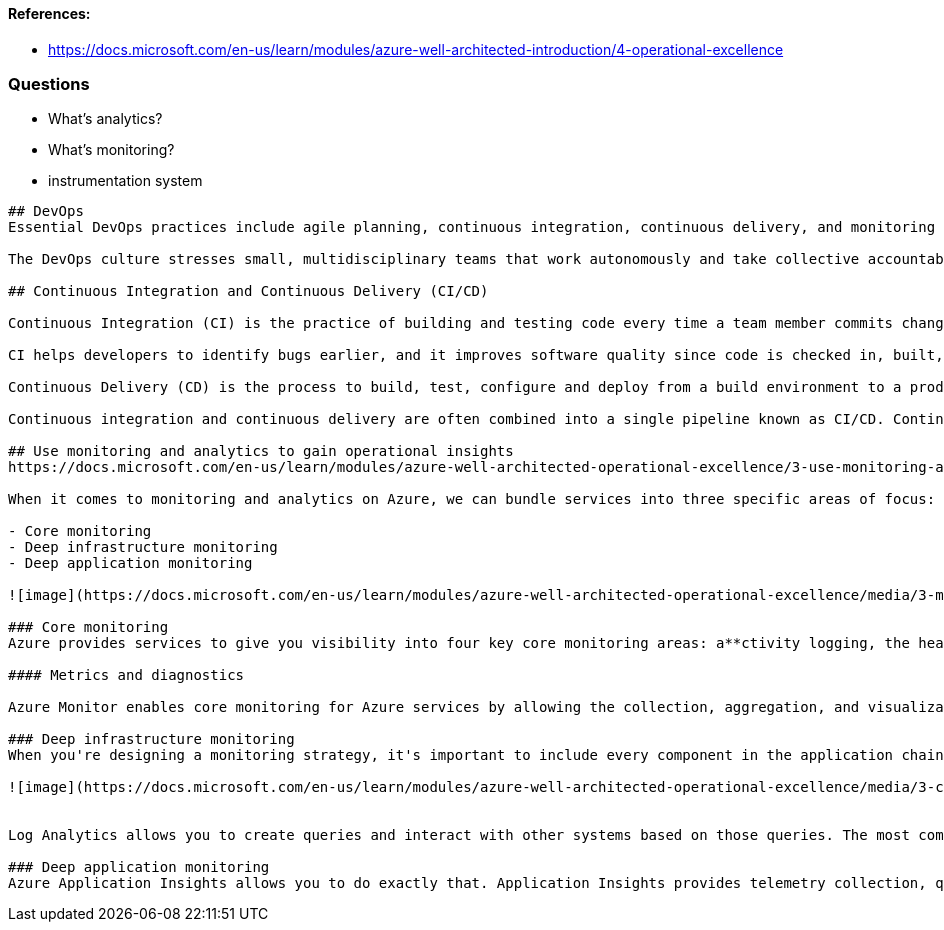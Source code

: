 #### References:
- https://docs.microsoft.com/en-us/learn/modules/azure-well-architected-introduction/4-operational-excellence




### Questions
- What's analytics?
- What's monitoring?
- instrumentation system


----

## DevOps
Essential DevOps practices include agile planning, continuous integration, continuous delivery, and monitoring of applications.

The DevOps culture stresses small, multidisciplinary teams that work autonomously and take collective accountability for how end users will experience their software. DevOps teams apply agile practices and include operations in each team's responsibilities. Teams work in small batches that focus on improving the end-to-end delivery of customer value, and they strive to eliminate waste and impediments along the way. There are no silos and no blame games, because each team is mutually accountable.

## Continuous Integration and Continuous Delivery (CI/CD)

Continuous Integration (CI) is the practice of building and testing code every time a team member commits changes to version control. CI encourages developers to share their code and unit tests by merging their changes into a shared version control repository after every small task completion. Committing code triggers an automated build system to grab the latest code from the shared repository, and then build, test, and validate the full master branch.

CI helps developers to identify bugs earlier, and it improves software quality since code is checked in, built, and verified more frequently. Instead of working on code for a month and discovering numerous issues when changes are eventually checked in, developers can check in smaller sets of changes and be confident that their code doesn't introduce large volumes of issues into the master branch.

Continuous Delivery (CD) is the process to build, test, configure and deploy from a build environment to a production environment. Multiple testing or staging environments create a release pipeline to automate the creation of infrastructure and deployment of a new build. Successive environments support progressively longer-running activities of integration, load, and user acceptance testing.

Continuous integration and continuous delivery are often combined into a single pipeline known as CI/CD. Continuous integration starts the continuous delivery process, and the CI/CD pipeline stages changes from each successive environment to the next upon successful completion of the tests that are defined at each stage. As a developer, you can check in code, validate that it passes all tests and introduces no new issues into the master branch, and then roll it out to production with the confidence that it will not impact the operation of your production environment.

## Use monitoring and analytics to gain operational insights
https://docs.microsoft.com/en-us/learn/modules/azure-well-architected-operational-excellence/3-use-monitoring-and-analytics-to-gain-operational-insights

When it comes to monitoring and analytics on Azure, we can bundle services into three specific areas of focus:

- Core monitoring
- Deep infrastructure monitoring
- Deep application monitoring

![image](https://docs.microsoft.com/en-us/learn/modules/azure-well-architected-operational-excellence/media/3-monitoring-products-overview.png)

### Core monitoring
Azure provides services to give you visibility into four key core monitoring areas: a**ctivity logging, the health of services, metrics and diagnostics, and recommendations on best practices**.

#### Metrics and diagnostics

Azure Monitor enables core monitoring for Azure services by allowing the collection, aggregation, and visualization of metrics, activity logs, and diagnostic logs.

### Deep infrastructure monitoring
When you're designing a monitoring strategy, it's important to include every component in the application chain, so you can correlate events across services and resources. Services that support Azure Monitor can be easily configured to send their data to a Log Analytics workspace. Virtual machines (both in the cloud and on-premises) can have an agent installed to send data to Log Analytics. You can submit custom data to Log Analytics through the Log Analytics API. The following illustration shows how Log Analytics acts as a central hub for monitoring data; Log Analytics receives monitoring data from your Azure resources, and makes that data available to consumers for analysis or visualization.

![image](https://docs.microsoft.com/en-us/learn/modules/azure-well-architected-operational-excellence/media/3-collecting-data.png)


Log Analytics allows you to create queries and interact with other systems based on those queries. The most common example is an alert. Maybe you want to receive an email when a system runs out of disk space, or a best practice on your SQL Servers is no longer being followed. Log Analytics can send alerts, kick off automation, and even hook into custom APIs for things like integration with *IT service management (ITSM)*.

### Deep application monitoring
Azure Application Insights allows you to do exactly that. Application Insights provides telemetry collection, query, and visualization capabilities. Instrumenting this level of monitoring requires little to no code changes; you only have to install a small instrumentation package into your application. Application Insights is cross platform, supporting .NET, Node.js, or Java.

